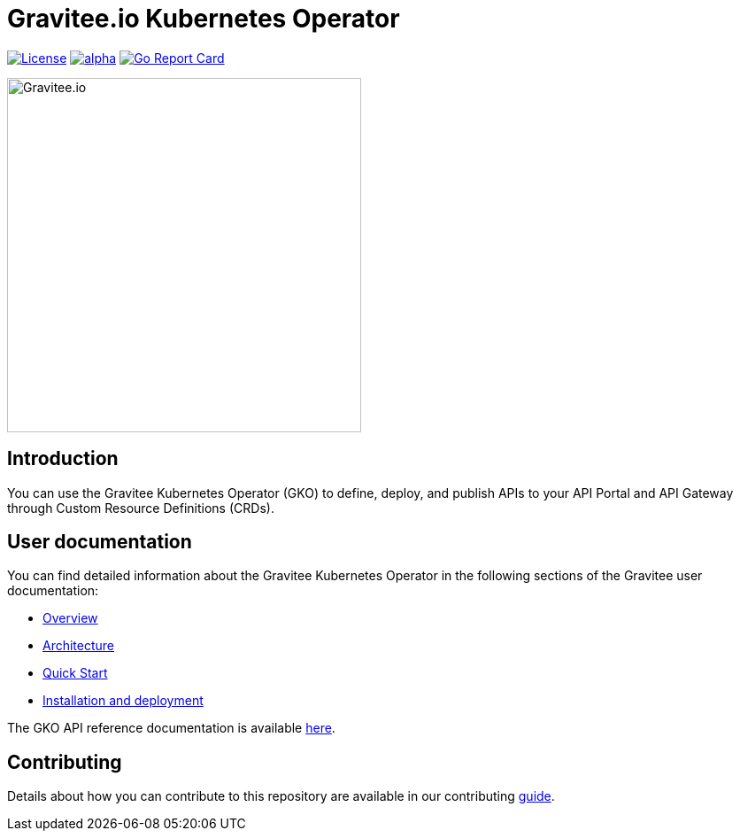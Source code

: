= Gravitee.io Kubernetes Operator

image:https://img.shields.io/badge/License-Apache%202.0-blue.svg["License", link="https://github.com/gravitee-io/gravitee-kubernetes-operator/blob/master/LICENSE.txt"]
image:https://circleci.com/gh/gravitee-io/gravitee-kubernetes-operator/tree/alpha.svg?style=svg[link="https://app.circleci.com/pipelines/github/gravitee-io/gravitee-kubernetes-operator?branch=alpha"]
image:https://goreportcard.com/badge/github.com/gravitee-io/gravitee-kubernetes-operator["Go Report Card", link="https://goreportcard.com/report/github.com/gravitee-io/gravitee-kubernetes-operator"]

++++
<picture>
  <source media="(prefers-color-scheme: dark)" srcset=".assets/gravitee-logo-dark.svg">
  <source media="(prefers-color-scheme: light)" srcset=".assets/gravitee-logo-light.svg">
  <img alt="Gravitee.io" width="400">
</picture>
++++

== Introduction

You can use the Gravitee Kubernetes Operator (GKO) to define, deploy, and publish APIs to your API Portal and API Gateway through Custom Resource Definitions (CRDs).

== User documentation

You can find detailed information about the Gravitee Kubernetes Operator in the following sections of the Gravitee user documentation:

  * link:https://documentation.gravitee.io/gravitee-kubernetes-operator-gko[Overview^]
  * link:https://documentation.gravitee.io/gravitee-kubernetes-operator-gko/overview/example-architecture[Architecture^]
  * link:https://documentation.gravitee.io/gravitee-kubernetes-operator-gko/getting-started/quickstart-guide[Quick Start^]
  * https://documentation.gravitee.io/gravitee-kubernetes-operator-gko/getting-started/installation[Installation and deployment^]

The GKO API reference documentation is available https://github.com/gravitee-io/gravitee-kubernetes-operator/blob/master/docs/api/reference.md[here^].

== Contributing

Details about how you can contribute to this repository are available in our contributing link:https://github.com/gravitee-io/gravitee-kubernetes-operator/blob/master/CONTRIBUTING.adoc[guide].
